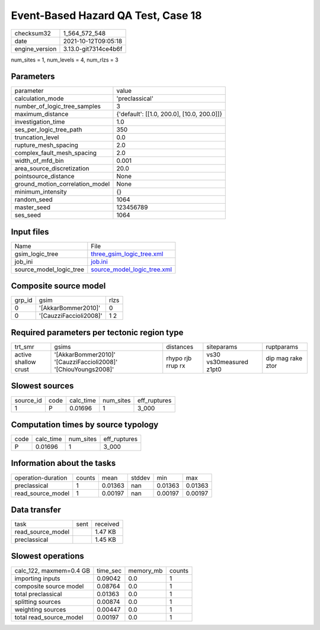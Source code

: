 Event-Based Hazard QA Test, Case 18
===================================

+----------------+----------------------+
| checksum32     | 1_564_572_548        |
+----------------+----------------------+
| date           | 2021-10-12T09:05:18  |
+----------------+----------------------+
| engine_version | 3.13.0-git7314ce4b6f |
+----------------+----------------------+

num_sites = 1, num_levels = 4, num_rlzs = 3

Parameters
----------
+---------------------------------+--------------------------------------------+
| parameter                       | value                                      |
+---------------------------------+--------------------------------------------+
| calculation_mode                | 'preclassical'                             |
+---------------------------------+--------------------------------------------+
| number_of_logic_tree_samples    | 3                                          |
+---------------------------------+--------------------------------------------+
| maximum_distance                | {'default': [[1.0, 200.0], [10.0, 200.0]]} |
+---------------------------------+--------------------------------------------+
| investigation_time              | 1.0                                        |
+---------------------------------+--------------------------------------------+
| ses_per_logic_tree_path         | 350                                        |
+---------------------------------+--------------------------------------------+
| truncation_level                | 0.0                                        |
+---------------------------------+--------------------------------------------+
| rupture_mesh_spacing            | 2.0                                        |
+---------------------------------+--------------------------------------------+
| complex_fault_mesh_spacing      | 2.0                                        |
+---------------------------------+--------------------------------------------+
| width_of_mfd_bin                | 0.001                                      |
+---------------------------------+--------------------------------------------+
| area_source_discretization      | 20.0                                       |
+---------------------------------+--------------------------------------------+
| pointsource_distance            | None                                       |
+---------------------------------+--------------------------------------------+
| ground_motion_correlation_model | None                                       |
+---------------------------------+--------------------------------------------+
| minimum_intensity               | {}                                         |
+---------------------------------+--------------------------------------------+
| random_seed                     | 1064                                       |
+---------------------------------+--------------------------------------------+
| master_seed                     | 123456789                                  |
+---------------------------------+--------------------------------------------+
| ses_seed                        | 1064                                       |
+---------------------------------+--------------------------------------------+

Input files
-----------
+-------------------------+--------------------------------------------------------------+
| Name                    | File                                                         |
+-------------------------+--------------------------------------------------------------+
| gsim_logic_tree         | `three_gsim_logic_tree.xml <three_gsim_logic_tree.xml>`_     |
+-------------------------+--------------------------------------------------------------+
| job_ini                 | `job.ini <job.ini>`_                                         |
+-------------------------+--------------------------------------------------------------+
| source_model_logic_tree | `source_model_logic_tree.xml <source_model_logic_tree.xml>`_ |
+-------------------------+--------------------------------------------------------------+

Composite source model
----------------------
+--------+------------------------+------+
| grp_id | gsim                   | rlzs |
+--------+------------------------+------+
| 0      | '[AkkarBommer2010]'    | 0    |
+--------+------------------------+------+
| 0      | '[CauzziFaccioli2008]' | 1 2  |
+--------+------------------------+------+

Required parameters per tectonic region type
--------------------------------------------
+----------------------+----------------------------------------------------------------+-------------------+-------------------------+-------------------+
| trt_smr              | gsims                                                          | distances         | siteparams              | ruptparams        |
+----------------------+----------------------------------------------------------------+-------------------+-------------------------+-------------------+
| active shallow crust | '[AkkarBommer2010]' '[CauzziFaccioli2008]' '[ChiouYoungs2008]' | rhypo rjb rrup rx | vs30 vs30measured z1pt0 | dip mag rake ztor |
+----------------------+----------------------------------------------------------------+-------------------+-------------------------+-------------------+

Slowest sources
---------------
+-----------+------+-----------+-----------+--------------+
| source_id | code | calc_time | num_sites | eff_ruptures |
+-----------+------+-----------+-----------+--------------+
| 1         | P    | 0.01696   | 1         | 3_000        |
+-----------+------+-----------+-----------+--------------+

Computation times by source typology
------------------------------------
+------+-----------+-----------+--------------+
| code | calc_time | num_sites | eff_ruptures |
+------+-----------+-----------+--------------+
| P    | 0.01696   | 1         | 3_000        |
+------+-----------+-----------+--------------+

Information about the tasks
---------------------------
+--------------------+--------+---------+--------+---------+---------+
| operation-duration | counts | mean    | stddev | min     | max     |
+--------------------+--------+---------+--------+---------+---------+
| preclassical       | 1      | 0.01363 | nan    | 0.01363 | 0.01363 |
+--------------------+--------+---------+--------+---------+---------+
| read_source_model  | 1      | 0.00197 | nan    | 0.00197 | 0.00197 |
+--------------------+--------+---------+--------+---------+---------+

Data transfer
-------------
+-------------------+------+----------+
| task              | sent | received |
+-------------------+------+----------+
| read_source_model |      | 1.47 KB  |
+-------------------+------+----------+
| preclassical      |      | 1.45 KB  |
+-------------------+------+----------+

Slowest operations
------------------
+-------------------------+----------+-----------+--------+
| calc_122, maxmem=0.4 GB | time_sec | memory_mb | counts |
+-------------------------+----------+-----------+--------+
| importing inputs        | 0.09042  | 0.0       | 1      |
+-------------------------+----------+-----------+--------+
| composite source model  | 0.08764  | 0.0       | 1      |
+-------------------------+----------+-----------+--------+
| total preclassical      | 0.01363  | 0.0       | 1      |
+-------------------------+----------+-----------+--------+
| splitting sources       | 0.00874  | 0.0       | 1      |
+-------------------------+----------+-----------+--------+
| weighting sources       | 0.00447  | 0.0       | 1      |
+-------------------------+----------+-----------+--------+
| total read_source_model | 0.00197  | 0.0       | 1      |
+-------------------------+----------+-----------+--------+